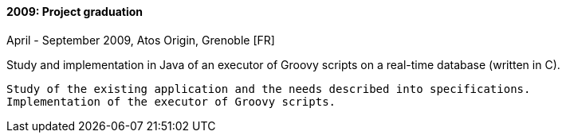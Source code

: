 ==== 2009: Project graduation
April - September 2009, Atos Origin, Grenoble [FR]

.Study and implementation in Java of an executor of Groovy scripts on a real-time database (written in C).
	Study of the existing application and the needs described into specifications. 
	Implementation of the executor of Groovy scripts.